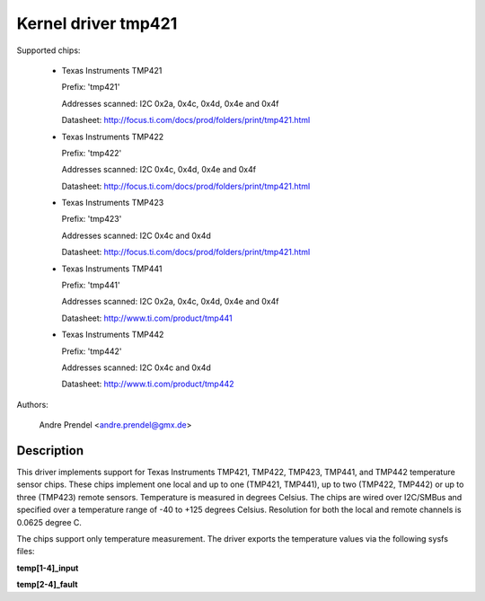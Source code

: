 Kernel driver tmp421
====================

Supported chips:

  * Texas Instruments TMP421

    Prefix: 'tmp421'

    Addresses scanned: I2C 0x2a, 0x4c, 0x4d, 0x4e and 0x4f

    Datasheet: http://focus.ti.com/docs/prod/folders/print/tmp421.html

  * Texas Instruments TMP422

    Prefix: 'tmp422'

    Addresses scanned: I2C 0x4c, 0x4d, 0x4e and 0x4f

    Datasheet: http://focus.ti.com/docs/prod/folders/print/tmp421.html

  * Texas Instruments TMP423

    Prefix: 'tmp423'

    Addresses scanned: I2C 0x4c and 0x4d

    Datasheet: http://focus.ti.com/docs/prod/folders/print/tmp421.html

  * Texas Instruments TMP441

    Prefix: 'tmp441'

    Addresses scanned: I2C 0x2a, 0x4c, 0x4d, 0x4e and 0x4f

    Datasheet: http://www.ti.com/product/tmp441

  * Texas Instruments TMP442

    Prefix: 'tmp442'

    Addresses scanned: I2C 0x4c and 0x4d

    Datasheet: http://www.ti.com/product/tmp442

Authors:

	Andre Prendel <andre.prendel@gmx.de>

Description
-----------

This driver implements support for Texas Instruments TMP421, TMP422,
TMP423, TMP441, and TMP442 temperature sensor chips. These chips
implement one local and up to one (TMP421, TMP441), up to two (TMP422,
TMP442) or up to three (TMP423) remote sensors. Temperature is measured
in degrees Celsius. The chips are wired over I2C/SMBus and specified
over a temperature range of -40 to +125 degrees Celsius. Resolution
for both the local and remote channels is 0.0625 degree C.

The chips support only temperature measurement. The driver exports
the temperature values via the following sysfs files:

**temp[1-4]_input**

**temp[2-4]_fault**
